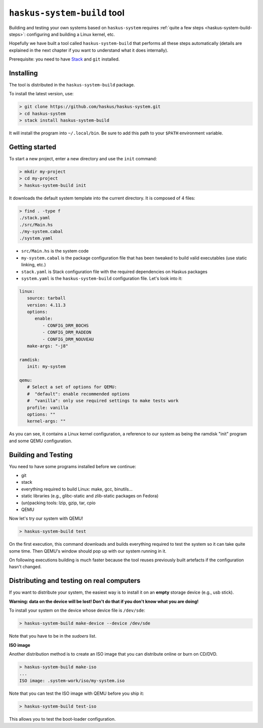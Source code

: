 .. _haskus-system-build-tool:

==============================================================================
``haskus-system-build`` tool
==============================================================================

Building and testing your own systems based on ``haskus-system`` requires
:ref:`quite a few steps <haskus-system-build-steps>`: configuring and building a
Linux kernel, etc.

Hopefully we have built a tool called ``haskus-system-build`` that performs all
these steps automatically (details are explained in the next chapter if you want
to understand what it does internally).

Prerequisite: you need to have `Stack <http://www.haskellstack.org>`_ and ``git`` installed.

------------------------------------------------------------------------------
Installing
------------------------------------------------------------------------------

The tool is distributed in the ``haskus-system-build`` package.

To install the latest version, use:

.. code:: bash

   > git clone https://github.com/haskus/haskus-system.git
   > cd haskus-system
   > stack install haskus-system-build

It will install the program into ``~/.local/bin``. Be sure to add this path to
your ``$PATH`` environment variable.

------------------------------------------------------------------------------
Getting started
------------------------------------------------------------------------------

To start a new project, enter a new directory and use the ``init`` command:

.. code:: bash

   > mkdir my-project
   > cd my-project
   > haskus-system-build init

It downloads the default system template into the current directory. It is
composed of 4 files:

.. code:: bash

   > find . -type f
   ./stack.yaml
   ./src/Main.hs
   ./my-system.cabal
   ./system.yaml

* ``src/Main.hs`` is the system code

* ``my-system.cabal`` is the package configuration file that has been tweaked
  to build valid executables (use static linking, etc.)

* ``stack.yaml`` is Stack configuration file with the required dependencies on
  Haskus packages

* ``system.yaml`` is the ``haskus-system-build`` configuration file. Let's look
  into it:

.. code:: yaml

   linux:
      source: tarball
      version: 4.11.3
      options:
         enable:
            - CONFIG_DRM_BOCHS
            - CONFIG_DRM_RADEON
            - CONFIG_DRM_NOUVEAU
      make-args: "-j8"
   
   ramdisk:
      init: my-system
   
   qemu:
      # Select a set of options for QEMU:
      #  "default": enable recommended options
      #  "vanilla": only use required settings to make tests work
      profile: vanilla
      options: ""
      kernel-args: ""

As you can see, it contains a Linux kernel configuration, a reference to our
system as being the ramdisk "init" program and some QEMU configuration.

------------------------------------------------------------------------------
Building and Testing
------------------------------------------------------------------------------

You need to have some programs installed before we continue:

* git
* stack
* everything required to build Linux: make, gcc, binutils...
* static libraries (e.g., glibc-static and zlib-static packages on Fedora)
* (un)packing tools: lzip, gzip, tar, cpio
* QEMU

Now let's try our system with QEMU!

.. code:: bash

   > haskus-system-build test

On the first execution, this command downloads and builds everything required to
test the system so it can take quite some time. Then QEMU's window should pop up
with our system running in it.

On following executions building is much faster because the tool reuses
previously built artefacts if the configuration hasn't changed.

------------------------------------------------------------------------------
Distributing and testing on real computers
------------------------------------------------------------------------------

If you want to distribute your system, the easiest way is to install it on an
**empty** storage device (e.g., usb stick).

**Warning: data on the device will be lost! Don't do that if you don't know what
you are doing!**

To install your system on the device whose device file is ``/dev/sde``:

.. code:: bash

   > haskus-system-build make-device --device /dev/sde

Note that you have to be in the *sudoers* list.

**ISO image**

Another distribution method is to create an ISO image that you can distribute
online or burn on CD/DVD.

.. code:: bash

   > haskus-system-build make-iso
   ...
   ISO image: .system-work/iso/my-system.iso

Note that you can test the ISO image with QEMU before you ship it:

.. code:: bash

   > haskus-system-build test-iso

This allows you to test the boot-loader configuration.
